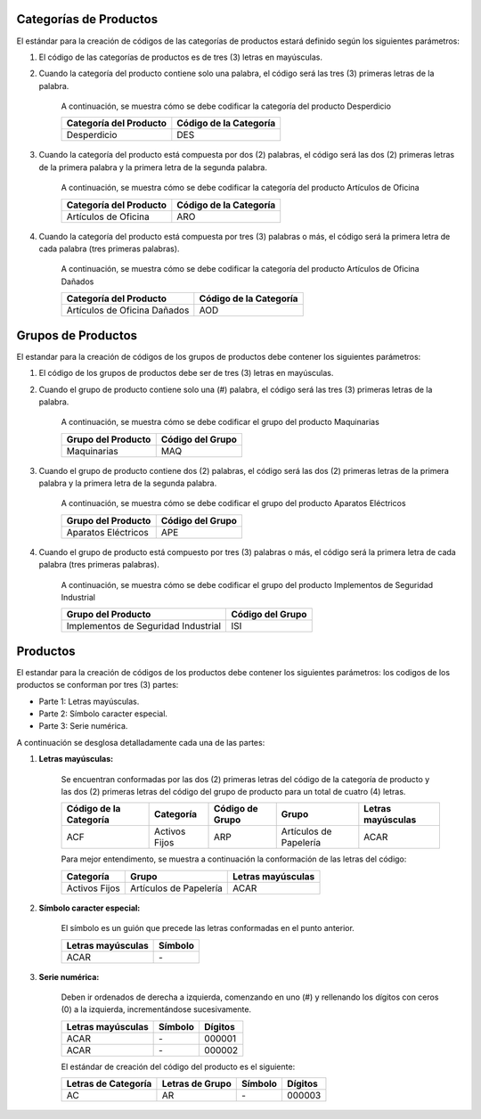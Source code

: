 .. _documento/codificación-producto:

**Categorías de Productos**
---------------------------

El estándar para la creación de códigos de las categorías de productos estará definido según los siguientes parámetros:

#. El código de las categorías de productos es de tres (3) letras en mayúsculas.

#. Cuando la categoría del producto contiene solo una palabra, el código será las tres (3) primeras letras de la palabra.

       A continuación, se muestra cómo se debe codificar la categoría del producto Desperdicio

       +--------------------------------+-----------------------------------------+
       | Categoría del Producto         | Código de la Categoría                  |
       +================================+=========================================+
       | Desperdicio                    | DES                                     |
       +--------------------------------+-----------------------------------------+

#. Cuando la categoría del producto está compuesta por dos (2) palabras, el código será las dos (2) primeras letras de la primera palabra y la primera letra de la segunda palabra.

       A continuación, se muestra cómo se debe codificar la categoría del producto Artículos de Oficina
       
       +--------------------------------+-----------------------------------------+
       | Categoría del Producto         | Código de la Categoría                  |
       +================================+=========================================+
       | Artículos de Oficina           | ARO                                     |
       +--------------------------------+-----------------------------------------+

#. Cuando la categoría del producto está compuesta por tres (3) palabras o más, el código será la primera letra de cada palabra (tres primeras palabras).

       A continuación, se muestra cómo se debe codificar la categoría del producto Artículos de Oficina Dañados

       +--------------------------------+-----------------------------------------+
       | Categoría del Producto         | Código de la Categoría                  |
       +================================+=========================================+
       | Artículos de Oficina Dañados   | AOD                                     |
       +--------------------------------+-----------------------------------------+

**Grupos de Productos**
-----------------------

El estandar para la creación de códigos de los grupos de productos debe contener los siguientes parámetros:

#. El código de los grupos de productos debe ser de tres (3) letras en mayúsculas.

#. Cuando el grupo de producto contiene solo una (#) palabra, el código será las tres (3) primeras letras de la palabra.

       A continuación, se muestra cómo se debe codificar el grupo del producto Maquinarias

       +--------------------------------+-----------------------------------------+
       | Grupo del Producto             | Código del Grupo                        |
       +================================+=========================================+
       | Maquinarias                    | MAQ                                     |
       +--------------------------------+-----------------------------------------+

#. Cuando el grupo de producto contiene dos (2) palabras, el código será las dos (2) primeras letras de la primera palabra y la primera letra de la segunda palabra.

       A continuación, se muestra cómo se debe codificar el grupo del producto Aparatos Eléctricos 

       +--------------------------------+-----------------------------------------+
       | Grupo del Producto             | Código del Grupo                        |
       +================================+=========================================+
       | Aparatos Eléctricos            | APE                                     |
       +--------------------------------+-----------------------------------------+

#. Cuando el grupo de producto está compuesto por tres (3) palabras o más, el código será la primera letra de cada palabra (tres primeras palabras).

       A continuación, se muestra cómo se debe codificar el grupo del producto Implementos de Seguridad Industrial 
       
       +--------------------------------------+-----------------------------------------+
       | Grupo del Producto                   | Código del Grupo                        |
       +======================================+=========================================+
       | Implementos de Seguridad Industrial  | ISI                                     |
       +--------------------------------------+-----------------------------------------+

**Productos**
-------------

El estandar para la creación de códigos de los productos debe contener los siguientes parámetros: los codigos de los productos se conforman por tres (3) partes:

-  Parte 1: Letras mayúsculas.

-  Parte 2: Símbolo caracter especial.

-  Parte 3: Serie numérica.

A continuación se desglosa detalladamente cada una de las partes:

#. **Letras mayúsculas:**

       Se encuentran conformadas por las dos (2) primeras letras del código de la categoría de producto y las dos (2) primeras letras del código del grupo de producto para un total de cuatro (4) letras.

       +------------------------+---------------+-----------------+-----------------------+-------------------+
       | Código de la Categoría | Categoría     | Código de Grupo | Grupo                 | Letras mayúsculas | 
       +========================+===============+=================+=======================+===================+
       | ACF                    | Activos Fijos | ARP             | Artículos de Papelería| ACAR              |
       +------------------------+---------------+-----------------+-----------------------+-------------------+

       Para mejor entendimento, se muestra a continuación la conformación de las letras del código:

       +--------------+------------------------+-------------------+
       | Categoría    |       Grupo            | Letras mayúsculas | 
       +==============+========================+===================+
       |Activos Fijos | Artículos de Papelería | ACAR              |
       +--------------+------------------------+-------------------+

#. **Símbolo caracter especial:**

       El símbolo es un guión que precede las letras conformadas en el punto anterior.

       +--------------------+------------------+
       | Letras mayúsculas  |      Símbolo     | 
       +====================+==================+
       |        ACAR        |         \-       |
       +--------------------+------------------+

#. **Serie numérica:**

       Deben ir ordenados de derecha a izquierda, comenzando en uno (#) y rellenando los dígitos con ceros (0) a la izquierda, incrementándose sucesivamente.

       +--------------------+------------------+---------+
       | Letras mayúsculas  |      Símbolo     | Dígitos |
       +====================+==================+=========+
       |        ACAR        |         \-       | 000001  |
       +--------------------+------------------+---------+
       |        ACAR        |         \-       | 000002  |
       +--------------------+------------------+---------+

       El estándar de creación del código del producto es el siguiente:

       +----------------------+------------------+---------+---------+
       | Letras de Categoría  | Letras de Grupo  | Símbolo | Dígitos |
       +======================+==================+=========+=========+
       |        AC            |         AR       |    \-   |  000003 |
       +----------------------+------------------+---------+---------+
